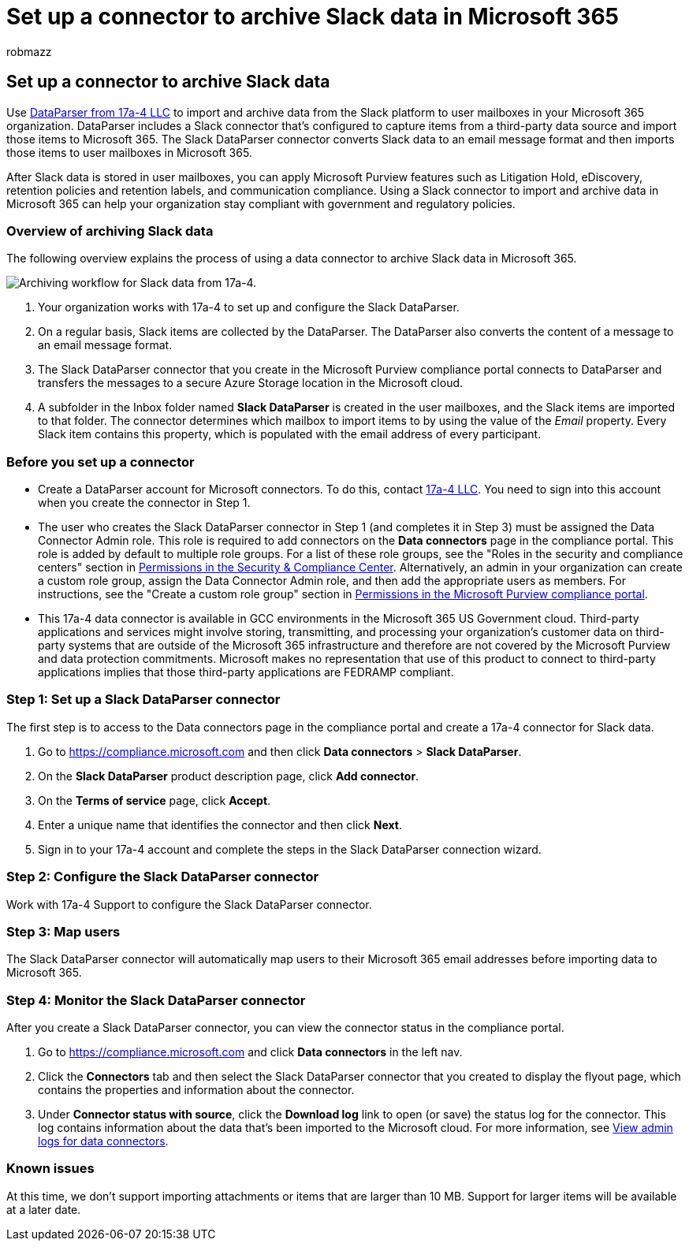 = Set up a connector to archive Slack data in Microsoft 365
:audience: Admin
:author: robmazz
:description: Learn how to set up and use a 17a-4 Slack DataParser connector to import and archive Slack data in Microsoft 365.
:f1.keywords: ["NOCSH"]
:manager: laurawi
:ms.author: robmazz
:ms.collection: ["tier1", "M365-security-compliance", "data-connectors"]
:ms.date:
:ms.localizationpriority: medium
:ms.service: O365-seccomp
:ms.topic: how-to

== Set up a connector to archive Slack data

Use https://www.17a-4.com/slack-dataparser/[DataParser from 17a-4 LLC] to import and archive data from the Slack platform to user mailboxes in your Microsoft 365 organization.
DataParser includes a Slack connector that's configured to capture items from a third-party data source and import those items to Microsoft 365.
The Slack DataParser connector converts Slack data to an email message format and then imports those items to user mailboxes in Microsoft 365.

After Slack data is stored in user mailboxes, you can apply Microsoft Purview features such as Litigation Hold, eDiscovery, retention policies and retention labels, and communication compliance.
Using a Slack connector to import and archive data in Microsoft 365 can help your organization stay compliant with government and regulatory policies.

=== Overview of archiving Slack data

The following overview explains the process of using a data connector to archive Slack data in Microsoft 365.

image::../media/SlackDataParserConnectorWorkflow.png[Archiving workflow for Slack data from 17a-4.]

. Your organization works with 17a-4 to set up and configure the Slack DataParser.
. On a regular basis, Slack items are collected by the DataParser.
The DataParser also converts the content of a message to an email message format.
. The Slack DataParser connector that you create in the Microsoft Purview compliance portal connects to DataParser and transfers the messages to a secure Azure Storage location in the Microsoft cloud.
. A subfolder in the Inbox folder named *Slack DataParser* is created in the user mailboxes, and the Slack items are imported to that folder.
The connector determines which mailbox to import items to by using the value of the _Email_ property.
Every Slack item contains this property, which is populated with the email address of every participant.

=== Before you set up a connector

* Create a DataParser account for Microsoft connectors.
To do this, contact https://www.17a-4.com/contact/[17a-4 LLC].
You need to sign into this account when you create the connector in Step 1.
* The user who creates the Slack DataParser connector in Step 1 (and completes it in Step 3) must be assigned the Data Connector Admin role.
This role is required to add connectors on the *Data connectors* page in the compliance portal.
This role is added by default to multiple role groups.
For a list of these role groups, see the "Roles in the security and compliance centers" section in link:../security/office-365-security/permissions-in-the-security-and-compliance-center.md#roles-in-the-security--compliance-center[Permissions in the Security & Compliance Center].
Alternatively, an admin in your organization can create a custom role group, assign the Data Connector Admin role, and then add the appropriate users as members.
For instructions, see the "Create a custom role group" section in link:microsoft-365-compliance-center-permissions.md#create-a-custom-role-group[Permissions in the Microsoft Purview compliance portal].
* This 17a-4 data connector is available in GCC environments in the Microsoft 365 US Government cloud.
Third-party applications and services might involve storing, transmitting, and processing your organization's customer data on third-party systems that are outside of the Microsoft 365 infrastructure and therefore are not covered by the Microsoft Purview and data protection commitments.
Microsoft makes no representation that use of this product to connect to third-party applications implies that those third-party applications are FEDRAMP compliant.

=== Step 1: Set up a Slack DataParser connector

The first step is to access to the Data connectors page in the compliance portal and create a 17a-4 connector for Slack data.

. Go to https://compliance.microsoft.com and then click *Data connectors* > *Slack DataParser*.
. On the *Slack DataParser* product description page, click *Add connector*.
. On the *Terms of service* page, click *Accept*.
. Enter a unique name that identifies the connector and then click *Next*.
. Sign in to your 17a-4 account and complete the steps in the Slack DataParser connection wizard.

=== Step 2: Configure the Slack DataParser connector

Work with 17a-4 Support to configure the Slack DataParser connector.

=== Step 3: Map users

The Slack DataParser connector will automatically map users to their Microsoft 365 email addresses before importing data to Microsoft 365.

=== Step 4: Monitor the Slack DataParser connector

After you create a Slack DataParser connector, you can view the connector status in the compliance portal.

. Go to https://compliance.microsoft.com and click *Data connectors* in the left nav.
. Click the *Connectors* tab and then select the Slack DataParser connector that you created to display the flyout page, which contains the properties and information about the connector.
. Under *Connector status with source*, click the *Download log* link to open (or save) the status log for the connector.
This log contains information about the data that's been imported to the Microsoft cloud.
For more information, see xref:data-connector-admin-logs.adoc[View admin logs for data connectors].

=== Known issues

At this time, we don't support importing attachments or items that are larger than 10 MB.
Support for larger items will be available at a later date.
